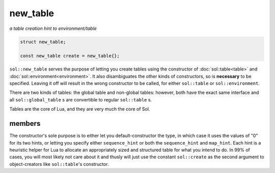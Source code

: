 new_table
=========
*a table creation hint to environment/table*


.. code-block:: cpp
	
	struct new_table;

	const new_table create = new_table{};

``sol::new_table`` serves the purpose of letting you create tables using the constructor of :doc:`sol::table<table>` and :doc:`sol::environment<environment>`. It also disambiguates the other kinds of constructors, so is **necessary** to be specified. Leaving it off will result in the wrong constructor to be called, for either ``sol::table`` or ``sol::environment``.

There are two kinds of tables: the global table and non-global tables: however, both have the exact same interface and all ``sol::global_table`` s are convertible to regular ``sol::table`` s.

Tables are the core of Lua, and they are very much the core of Sol.


members
-------

.. code-block:: cpp
	:caption: constructor: new_table

	new_table(int sequence_hint = 0, int map_hint = 0);
	
The constructor's sole purpose is to either let you default-constructor the type, in which case it uses the values of "0" for its two hints, or letting you specify either ``sequence_hint`` or both the ``sequence_hint`` and ``map_hint``. Each hint is a heuristic helper for Lua to allocate an appropriately sized and structured table for what you intend to do. In 99% of cases, you will most likely not care about it and thusly will just use the constant ``sol::create`` as the second argument to object-creators like ``sol::table``'s constructor.